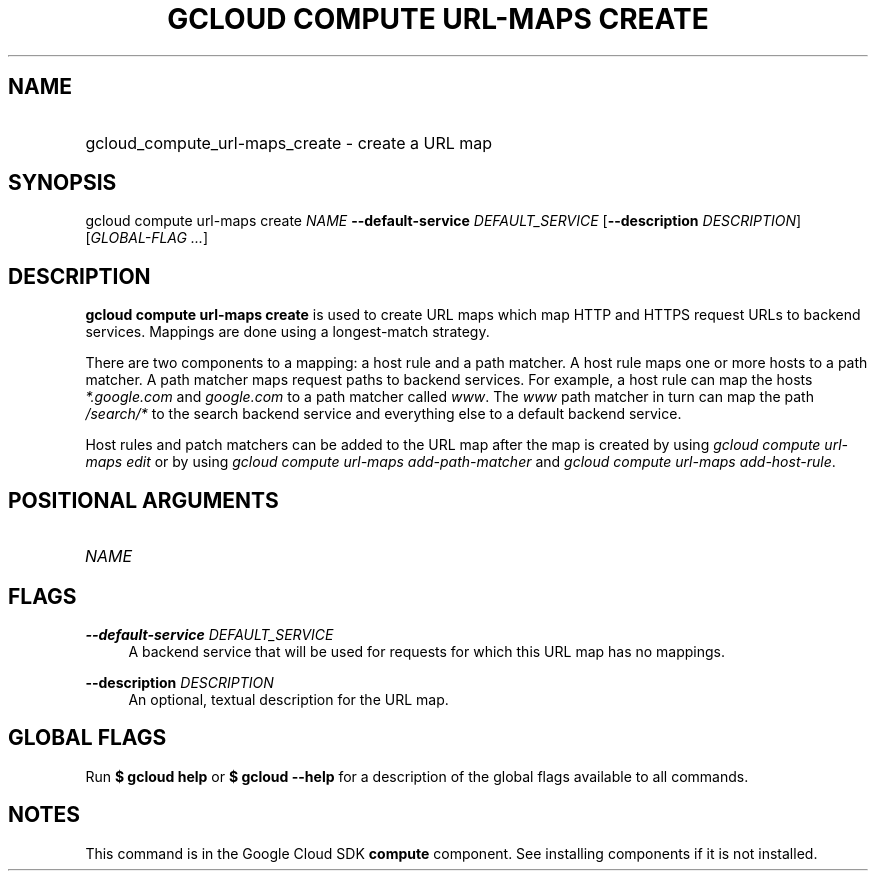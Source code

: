 .TH "GCLOUD COMPUTE URL-MAPS CREATE" "1" "" "" ""
.ie \n(.g .ds Aq \(aq
.el       .ds Aq '
.nh
.ad l
.SH "NAME"
.HP
gcloud_compute_url-maps_create \- create a URL map
.SH "SYNOPSIS"
.sp
gcloud compute url\-maps create \fINAME\fR \fB\-\-default\-service\fR \fIDEFAULT_SERVICE\fR [\fB\-\-description\fR \fIDESCRIPTION\fR] [\fIGLOBAL\-FLAG \&...\fR]
.SH "DESCRIPTION"
.sp
\fBgcloud compute url\-maps create\fR is used to create URL maps which map HTTP and HTTPS request URLs to backend services\&. Mappings are done using a longest\-match strategy\&.
.sp
There are two components to a mapping: a host rule and a path matcher\&. A host rule maps one or more hosts to a path matcher\&. A path matcher maps request paths to backend services\&. For example, a host rule can map the hosts \fI*\&.google\&.com\fR and \fIgoogle\&.com\fR to a path matcher called \fIwww\fR\&. The \fIwww\fR path matcher in turn can map the path \fI/search/*\fR to the search backend service and everything else to a default backend service\&.
.sp
Host rules and patch matchers can be added to the URL map after the map is created by using \fIgcloud compute url\-maps edit\fR or by using \fIgcloud compute url\-maps add\-path\-matcher\fR and \fIgcloud compute url\-maps add\-host\-rule\fR\&.
.SH "POSITIONAL ARGUMENTS"
.HP
\fINAME\fR
.RE
.SH "FLAGS"
.PP
\fB\-\-default\-service\fR \fIDEFAULT_SERVICE\fR
.RS 4
A backend service that will be used for requests for which this URL map has no mappings\&.
.RE
.PP
\fB\-\-description\fR \fIDESCRIPTION\fR
.RS 4
An optional, textual description for the URL map\&.
.RE
.SH "GLOBAL FLAGS"
.sp
Run \fB$ \fR\fBgcloud\fR\fB help\fR or \fB$ \fR\fBgcloud\fR\fB \-\-help\fR for a description of the global flags available to all commands\&.
.SH "NOTES"
.sp
This command is in the Google Cloud SDK \fBcompute\fR component\&. See installing components if it is not installed\&.
